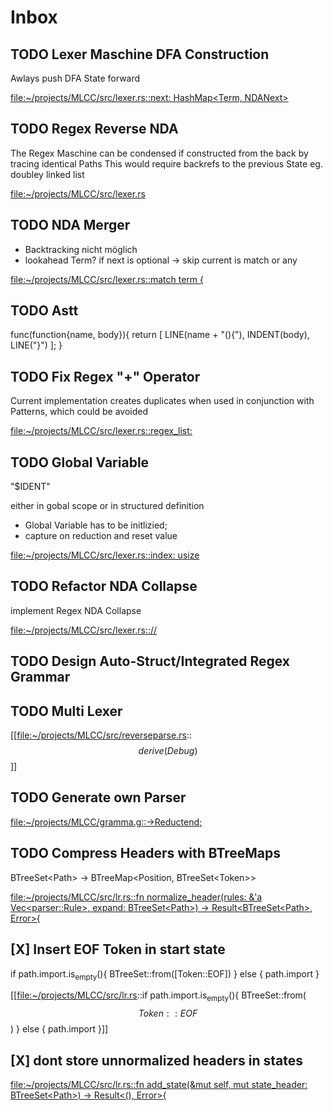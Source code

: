 * Inbox
** TODO Lexer Maschine DFA Construction
Awlays push DFA State forward

[[file:~/projects/MLCC/src/lexer.rs::next: HashMap<Term, NDANext>]]
** TODO Regex Reverse NDA

The Regex Maschine can be condensed if constructed from the back by tracing identical Paths
This would require backrefs to the previous State eg. doubley linked list

[[file:~/projects/MLCC/src/lexer.rs]]
** TODO NDA Merger

- Backtracking nicht möglich
- lookahead Term?
  if next is optional -> skip
  current is match or any

[[file:~/projects/MLCC/src/lexer.rs::match term {]]
** TODO Astt

func(function{name, body}){
   return [
       LINE(name + "(){"),
       INDENT(body),
       LINE("}")
   ];
}
** TODO Fix Regex "+" Operator

Current implementation creates duplicates when used in conjunction with Patterns, which could be avoided

[[file:~/projects/MLCC/src/lexer.rs::regex_list:]]
** TODO Global Variable

"$IDENT"

either in gobal scope or in structured definition

- Global Variable has to be initlizied;
- capture on reduction and reset value

[[file:~/projects/MLCC/src/lexer.rs::index: usize]]
** TODO Refactor NDA Collapse

implement Regex NDA Collapse

[[file:~/projects/MLCC/src/lexer.rs:://]]
** TODO Design Auto-Struct/Integrated Regex Grammar
** TODO Multi Lexer

[[file:~/projects/MLCC/src/reverseparse.rs::\[derive(Debug)\]]]
** TODO Generate own Parser

[[file:~/projects/MLCC/gramma.g::->Reductend;]]
** TODO Compress Headers with BTreeMaps

BTreeSet<Path> -> BTreeMap<Position, BTreeSet<Token>>

[[file:~/projects/MLCC/src/lr.rs::fn normalize_header(rules: &'a Vec<parser::Rule>, expand: BTreeSet<Path>) -> Result<BTreeSet<Path>, Error>{]]
** [X] Insert EOF Token in start state
                            if path.import.is_empty(){
                            BTreeSet::from([Token::EOF])
                            } else {
                                path.import
                            }

[[file:~/projects/MLCC/src/lr.rs::if path.import.is_empty(){
 BTreeSet::from(\[Token::EOF\])
 } else {
 path.import
 }]]
** [X] dont store unnormalized headers in states

[[file:~/projects/MLCC/src/lr.rs::fn add_state(&mut self, mut state_header: BTreeSet<Path>) -> Result<(), Error>{]]
